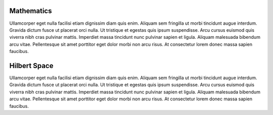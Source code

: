 .. QuTIpy documentation master file, created by
   sphinx-quickstart on Thu Jun  9 22:10:58 2022.
   You can adapt this file completely to your liking, but it should at least
   contain the root `toctree` directive.

.. _qutipy-doc-mathematics:

Mathematics
===========

Ullamcorper eget nulla facilisi etiam dignissim diam quis enim. Aliquam sem
fringilla ut morbi tincidunt augue interdum. Gravida dictum fusce ut placerat
orci nulla. Ut tristique et egestas quis ipsum suspendisse. Arcu cursus euismod
quis viverra nibh cras pulvinar mattis. Imperdiet massa tincidunt nunc pulvinar
sapien et ligula. Aliquam malesuada bibendum arcu vitae. Pellentesque sit amet
porttitor eget dolor morbi non arcu risus. At consectetur lorem donec massa sapien
faucibus.

.. _qutipy-doc-hilbert-space:

Hilbert Space
=============

Ullamcorper eget nulla facilisi etiam dignissim diam quis enim. Aliquam sem
fringilla ut morbi tincidunt augue interdum. Gravida dictum fusce ut placerat
orci nulla. Ut tristique et egestas quis ipsum suspendisse. Arcu cursus euismod
quis viverra nibh cras pulvinar mattis. Imperdiet massa tincidunt nunc pulvinar
sapien et ligula. Aliquam malesuada bibendum arcu vitae. Pellentesque sit amet
porttitor eget dolor morbi non arcu risus. At consectetur lorem donec massa sapien
faucibus.
